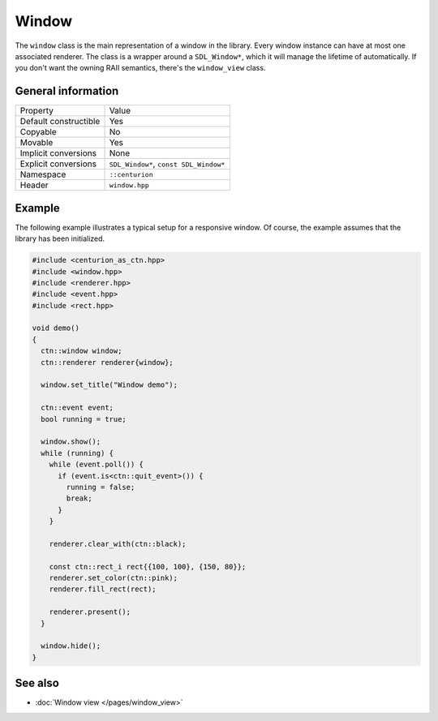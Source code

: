 Window
======

The ``window`` class is the main representation of a window in the library. Every window instance
can have at most one associated renderer. The class is a wrapper around a ``SDL_Window*``, which
it will manage the lifetime of automatically. If you don't want the owning RAII semantics,
there's the ``window_view`` class.

General information
-------------------
======================  =========================================
  Property               Value
----------------------  -----------------------------------------
Default constructible    Yes
Copyable                 No
Movable                  Yes
Implicit conversions     None
Explicit conversions     ``SDL_Window*``, ``const SDL_Window*``
Namespace                ``::centurion``
Header                   ``window.hpp``
======================  =========================================

Example
-------
The following example illustrates a typical setup for a responsive window. Of course, the example
assumes that the library has been initialized.

.. code-block:: c++

  #include <centurion_as_ctn.hpp>
  #include <window.hpp>
  #include <renderer.hpp>
  #include <event.hpp>
  #include <rect.hpp>

  void demo()
  {
    ctn::window window;
    ctn::renderer renderer{window};

    window.set_title("Window demo");

    ctn::event event;
    bool running = true;

    window.show();
    while (running) {
      while (event.poll()) {
        if (event.is<ctn::quit_event>()) {
          running = false;
          break;
        }
      }

      renderer.clear_with(ctn::black);

      const ctn::rect_i rect{{100, 100}, {150, 80}};
      renderer.set_color(ctn::pink);
      renderer.fill_rect(rect);

      renderer.present();
    }

    window.hide();
  }

See also
--------
* :doc:`Window view </pages/window_view>`